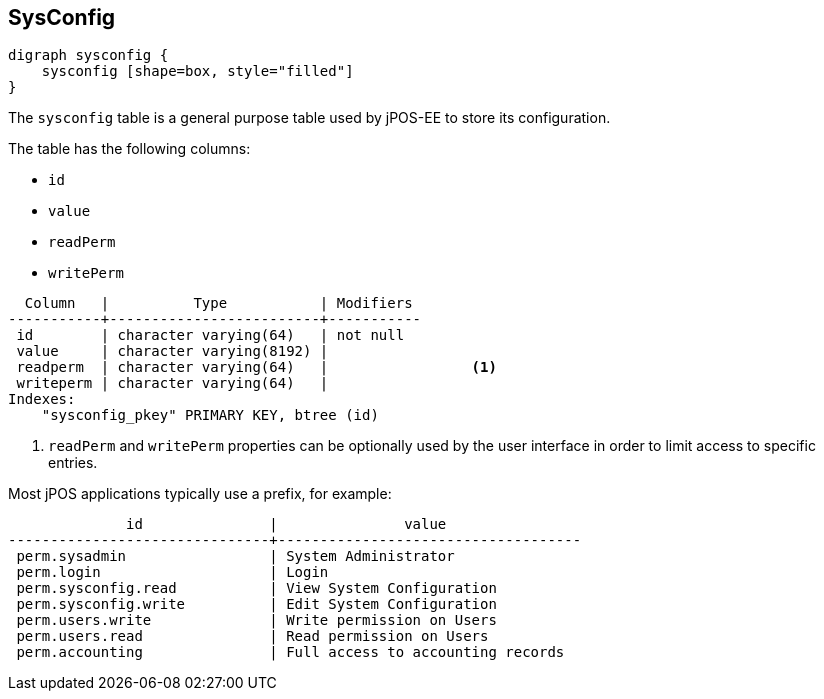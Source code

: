 == SysConfig

[graphviz, sysconfig, png]
----
digraph sysconfig {
    sysconfig [shape=box, style="filled"]
}
----

The `sysconfig` table is a general purpose table used by jPOS-EE to store its configuration.

The table has the following columns:

- `id`
- `value`
- `readPerm`
- `writePerm`

[source]
--------
  Column   |          Type           | Modifiers 
-----------+-------------------------+-----------
 id        | character varying(64)   | not null
 value     | character varying(8192) | 
 readperm  | character varying(64)   |                 <1>
 writeperm | character varying(64)   |                
Indexes:
    "sysconfig_pkey" PRIMARY KEY, btree (id)
--------
<1> `readPerm` and `writePerm` properties can be optionally used by 
     the user interface in order to limit access to specific entries.

Most jPOS applications typically use a prefix, for example:

[source]
--------
              id               |               value                
-------------------------------+------------------------------------
 perm.sysadmin                 | System Administrator
 perm.login                    | Login
 perm.sysconfig.read           | View System Configuration
 perm.sysconfig.write          | Edit System Configuration
 perm.users.write              | Write permission on Users
 perm.users.read               | Read permission on Users
 perm.accounting               | Full access to accounting records
--------
